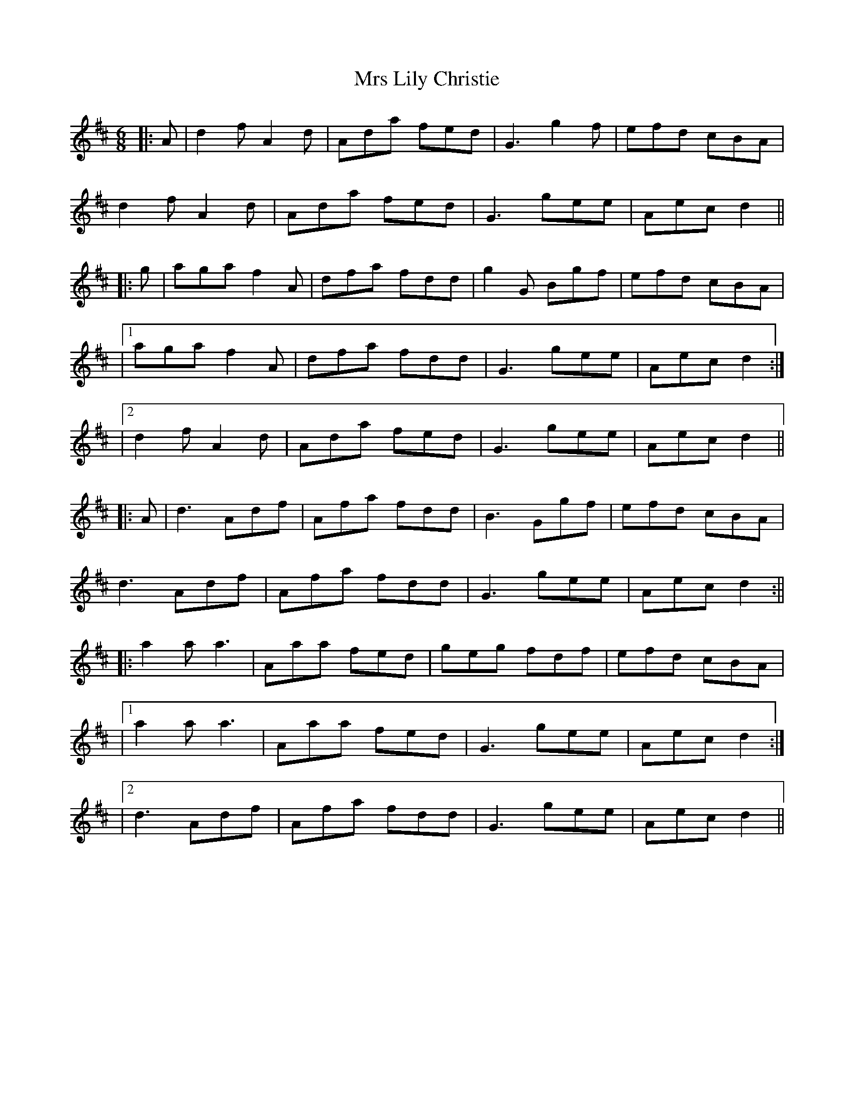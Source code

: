 X: 1
T: Mrs Lily Christie
Z: JACKB
S: https://thesession.org/tunes/16165#setting30484
R: jig
M: 6/8
L: 1/8
K: Dmaj
|:A|d2f A2d|Ada fed|G3 g2f|efd cBA|
d2f A2d|Ada fed|G3 gee|Aec d2||
|:g|aga f2A|dfa fdd|g2G Bgf|efd cBA|
|1aga f2A|dfa fdd|G3 gee|Aec d2:|
|2d2f A2d|Ada fed|G3 gee|Aec d2||
|:A|d3 Adf|Afa fdd|B3 Ggf|efd cBA|
d3 Adf|Afa fdd|G3 gee|Aec d2:||
|:a2a a3|Aaa fed|geg fdf|efd cBA|
|1a2a a3|Aaa fed|G3 gee|Aec d2:|
|2d3 Adf|Afa fdd|G3 gee|Aec d2||
